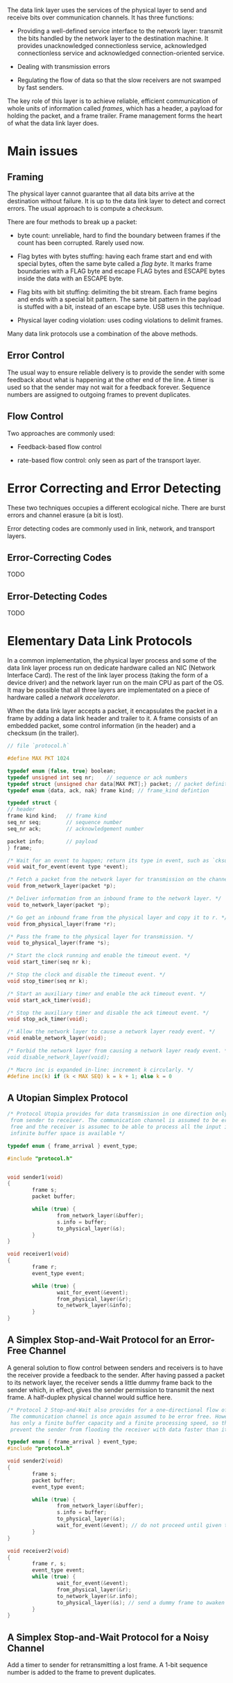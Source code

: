 The data link layer uses the services of the physical layer to send and
receive bits over communication channels. It has three functions:

- Providing a well-defined service interface to the network layer:
  transmit the bits handled by the network layer to the destination
  machine. It provides unacknowledged connectionless service,
  acknowledged connectionless service and acknowledged
  connection-oriented service.

- Dealing with transmission errors

- Regulating the flow of data so that the slow receivers are not swamped
  by fast senders.

The key role of this layer is to achieve reliable, efficient
communication of whole units of information called /frames/, which has a
header, a payload for holding the packet, and a frame trailer. Frame
management forms the heart of what the data link layer does.

* Main issues
:PROPERTIES:
:CUSTOM_ID: main-issues
:END:
** Framing
:PROPERTIES:
:CUSTOM_ID: framing
:END:
The physical layer cannot guarantee that all data bits arrive at the
destination without failure. It is up to the data link layer to detect
and correct errors. The usual approach to is compute a /checksum/.

There are four methods to break up a packet:

- byte count: unreliable, hard to find the boundary between frames if
  the count has been corrupted. Rarely used now.

- Flag bytes with bytes stuffing: having each frame start and end with
  special bytes, often the same byte called a /flag byte/. It marks
  frame boundaries with a FLAG byte and escape FLAG bytes and ESCAPE
  bytes inside the data with an ESCAPE byte.

- Flag bits with bit stuffing: delimiting the bit stream. Each frame
  begins and ends with a special bit pattern. The same bit pattern in
  the payload is stuffed with a bit, instead of an escape byte. USB uses
  this technique.

- Physical layer coding violation: uses coding violations to delimit
  frames.

Many data link protocols use a combination of the above methods.

** Error Control
:PROPERTIES:
:CUSTOM_ID: error-control
:END:
The usual way to ensure reliable delivery is to provide the sender with
some feedback about what is happening at the other end of the line. A
timer is used so that the sender may not wait for a feedback forever.
Sequence numbers are assigned to outgoing frames to prevent duplicates.

** Flow Control
:PROPERTIES:
:CUSTOM_ID: flow-control
:END:
Two approaches are commonly used:

- Feedback-based flow control

- rate-based flow control: only seen as part of the transport layer.

* Error Correcting and Error Detecting
:PROPERTIES:
:CUSTOM_ID: error-correcting-and-error-detecting
:END:
These two techniques occupies a different ecological niche. There are
burst errors and channel erasure (a bit is lost).

Error detecting codes are commonly used in link, network, and transport
layers.

** Error-Correcting Codes
:PROPERTIES:
:CUSTOM_ID: error-correcting-codes
:END:
TODO

** Error-Detecting Codes
:PROPERTIES:
:CUSTOM_ID: error-detecting-codes
:END:
TODO

* Elementary Data Link Protocols
:PROPERTIES:
:CUSTOM_ID: elementary-data-link-protocols
:END:
In a common implementation, the physical layer process and some of the
data link layer process run on dedicate hardware called an NIC (Network
Interface Card). The rest of the link layer process (taking the form of
a device driver) and the network layer run on the main CPU as part of
the OS. It may be possible that all three layers are implementated on a
piece of hardware called a /network accelerator/.

When the data link layer accepts a packet, it encapsulates the packet in
a frame by adding a data link header and trailer to it. A frame consists
of an embedded packet, some control information (in the header) and a
checksum (in the trailer).

#+begin_src C
// file `protocol.h`

#define MAX PKT 1024

typedef enum {false, true} boolean;
typedef unsigned int seq nr;    // sequence or ack numbers
typedef struct {unsigned char data[MAX PKT];} packet; // packet definition
typedef enum {data, ack, nak} frame kind; // frame_kind defintion

typedef struct {
// header
frame kind kind;   // frame kind
seq_nr seq;        // sequence number
seq_nr ack;        // acknowledgement number

packet info;       // payload
} frame;

/* Wait for an event to happen; return its type in event, such as `cksum_eror`, `frame_arrival` */
void wait_for_event(event type *event);

/* Fetch a packet from the network layer for transmission on the channel. */
void from_network_layer(packet *p);

/* Deliver information from an inbound frame to the network layer. */
void to_network_layer(packet *p);

/* Go get an inbound frame from the physical layer and copy it to r. */
void from_physical_layer(frame *r);

/* Pass the frame to the physical layer for transmission. */
void to_physical_layer(frame *s);

/* Start the clock running and enable the timeout event. */
void start_timer(seq nr k);

/* Stop the clock and disable the timeout event. */
void stop_timer(seq nr k);

/* Start an auxiliary timer and enable the ack timeout event. */
void start_ack_timer(void);

/* Stop the auxiliary timer and disable the ack timeout event. */
void stop_ack_timer(void);

/* Allow the network layer to cause a network layer ready event. */
void enable_network_layer(void);

/* Forbid the network layer from causing a network layer ready event. * /
void disable_network_layer(void);

/* Macro inc is expanded in-line: increment k circularly. */
#define inc(k) if (k < MAX SEQ) k = k + 1; else k = 0
#+end_src

** A Utopian Simplex Protocol
:PROPERTIES:
:CUSTOM_ID: a-utopian-simplex-protocol
:END:
#+begin_src C
/* Protocol Utopia provides for data transmission in one direction only,
 from sender to receiver. The communication channel is assumed to be error 
 free and the receiver is assumec to be able to process all the input infinitely quickly
 infinite buffer space is available */
 
typedef enum { frame_arrival } event_type;

#include "protocol.h"


void sender1(void)
{
        frame s;
        packet buffer;

        while (true) {
                from_network_layer(&buffer);
                s.info = buffer;
                to_physical_layer(&s);
        }
}

void receiver1(void)
{
        frame r;
        event_type event;

        while (true) {
                wait_for_event(&event);
                from_physical_layer(&r);
                to_network_layer(&info);
        }
}
#+end_src

** A Simplex Stop-and-Wait Protocol for an Error-Free Channel
:PROPERTIES:
:CUSTOM_ID: a-simplex-stop-and-wait-protocol-for-an-error-free-channel
:END:
A general solution to flow control between senders and receivers is to
have the receiver provide a feedback to the sender. After having passed
a packet to its network layer, the receiver sends a little dummy frame
back to the sender which, in effect, gives the sender permission to
transmit the next frame. A half-duplex physical channel would suffice
here.

#+begin_src C
/* Protocol 2 Stop-and-Wait also provides for a one-directional flow of data from sender to receiver.
 The communication channel is once again assumed to be error free. However, this time the receiver
 has only a finite buffer capacity and a finite processing speed, so the protocol must explicitly
 prevent the sender from flooding the receiver with data faster than it can be handled */

typedef enum { frame_arrival } event_type;
#include "protocol.h"

void sender2(void)
{
        frame s;
        packet buffer;
        event_type event;

        while (true) {
                from_network_layer(&buffer);
                s.info = buffer;
                to_physical_layer(&s);
                wait_for_event(&event); // do not proceed until given the go ahead
        }
}

void receiver2(void)
{
        frame r, s;
        event_type event;
        while (true) {
                wait_for_event(&event);
                from_physical_layer(&r);
                to_network_layer(&r.info);
                to_physical_layer(&s); // send a dummy frame to awaken sender
        }
}
#+end_src

** A Simplex Stop-and-Wait Protocol for a Noisy Channel
:PROPERTIES:
:CUSTOM_ID: a-simplex-stop-and-wait-protocol-for-a-noisy-channel
:END:
Add a timer to sender for retransmitting a lost frame. A 1-bit sequence
number is added to the frame to prevent duplicates.
